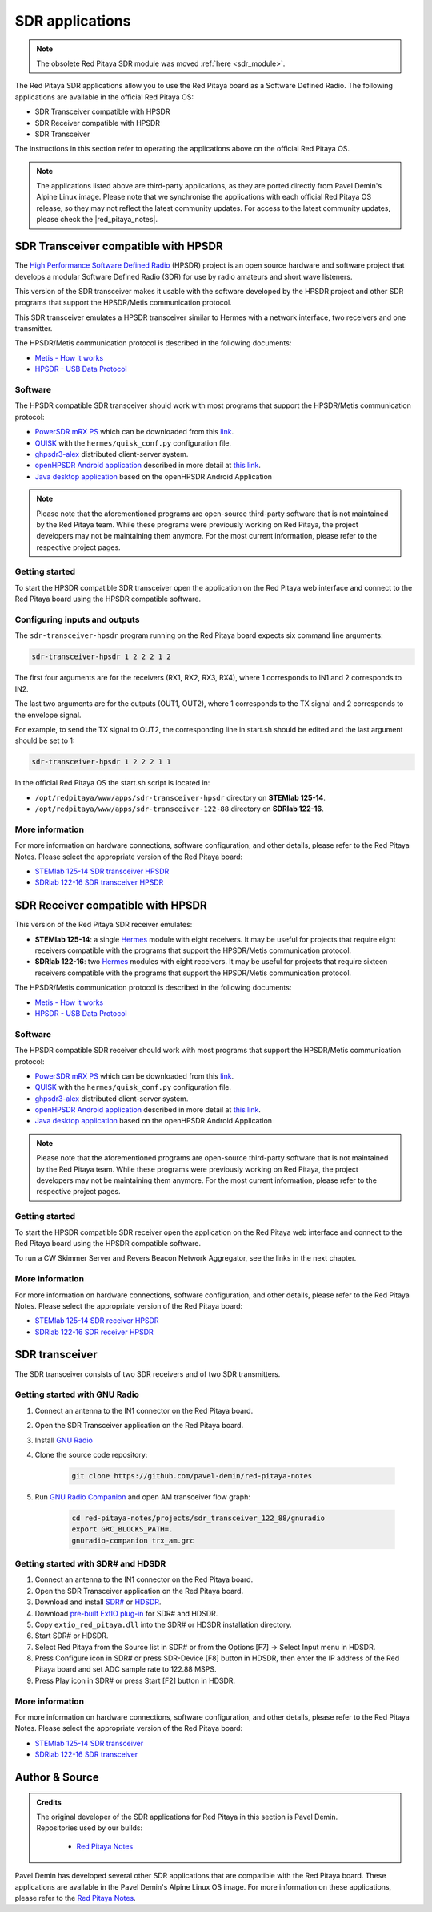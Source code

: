 .. _sdr_tx_rx_apps:

SDR applications
################

.. note:: 

    The obsolete Red Pitaya SDR module was moved :ref:`here <sdr_module>`.

The Red Pitaya SDR applications allow you to use the Red Pitaya board as a Software Defined Radio. The following applications are available in the official Red Pitaya OS:

- SDR Transceiver compatible with HPSDR
- SDR Receiver compatible with HPSDR
- SDR Transceiver

The instructions in this section refer to operating the applications above on the official Red Pitaya OS.

.. note::
    
    The applications listed above are third-party applications, as they are ported directly from Pavel Demin's Alpine Linux image. Please note that we synchronise the applications with each official Red Pitaya OS release, so they may not reflect the latest community updates.
    For access to the latest community updates, please check the |red_pitaya_notes|.


.. |red_pitaya_notes| raw:: html

   <a href="https://github.com/pavel-demin/red-pitaya-notes" target="_blank">Pavel Demin's Red Pitaya Notes GitHub</a>


SDR Transceiver compatible with HPSDR
=====================================

The `High Performance Software Defined Radio <https://openhpsdr.org/>`_ (HPSDR) project is an open source hardware and software project that develops a modular Software Defined Radio (SDR) for use by radio amateurs and short wave listeners.

This version of the SDR transceiver makes it usable with the software developed by the HPSDR project and other SDR programs that support the HPSDR/Metis communication protocol.

This SDR transceiver emulates a HPSDR transceiver similar to Hermes with a network interface, two receivers and one transmitter.

The HPSDR/Metis communication protocol is described in the following documents:

- `Metis - How it works <https://raw.githubusercontent.com/TAPR/OpenHPSDR-SVN/master/Metis/Documentation/Metis-%20How%20it%20works_V1.33.pdf>`_
- `HPSDR - USB Data Protocol <https://github.com/TAPR/OpenHPSDR-SVN/raw/master/Documentation/USB_protocol_V1.58.doc>`_


Software
--------

The HPSDR compatible SDR transceiver should work with most programs that support the HPSDR/Metis communication protocol:

- `PowerSDR mRX PS <https://openhpsdr.org/wiki/index.php?title=PowerSDR>`_ which can be downloaded from this `link <https://github.com/TAPR/OpenHPSDR-PowerSDR/releases>`_.
- `QUISK <https://james.ahlstrom.name/quisk>`_ with the ``hermes/quisk_conf.py`` configuration file.
- `ghpsdr3-alex <https://napan.ca/ghpsdr3>`_ distributed client-server system.
- `openHPSDR Android application <https://play.google.com/store/apps/details?id=org.g0orx.openhpsdr>`_ described in more detail at `this link <https://g0orx.blogspot.be/2015/01/openhpsdr-android-application.html>`_.
- `Java desktop application <https://g0orx.blogspot.co.uk/2015/04/java-desktop-application-based-on.html>`_ based on the openHPSDR Android Application

.. note::

    Please note that the aforementioned programs are open-source third-party software that is not maintained by the Red Pitaya team. While these programs were previously working on Red Pitaya, the project developers may not be maintaining them anymore. For the most current information, please refer to the respective project pages.  


Getting started
---------------

To start the HPSDR compatible SDR transceiver open the application on the Red Pitaya web interface and connect to the Red Pitaya board using the HPSDR compatible software.


Configuring inputs and outputs
-------------------------------

The ``sdr-transceiver-hpsdr`` program running on the Red Pitaya board expects six command line arguments:

.. code-block:: bash

    sdr-transceiver-hpsdr 1 2 2 2 1 2

The first four arguments are for the receivers (RX1, RX2, RX3, RX4), where 1 corresponds to IN1 and 2 corresponds to IN2.

The last two arguments are for the outputs (OUT1, OUT2), where 1 corresponds to the TX signal and 2 corresponds to the envelope signal.

For example, to send the TX signal to OUT2, the corresponding line in start.sh should be edited and the last argument should be set to 1:

.. code-block:: bash

    sdr-transceiver-hpsdr 1 2 2 2 1 1

In the official Red Pitaya OS the start.sh script is located in:

- ``/opt/redpitaya/www/apps/sdr-transceiver-hpsdr`` directory on **STEMlab 125-14**.
- ``/opt/redpitaya/www/apps/sdr-transceiver-122-88`` directory on **SDRlab 122-16**.


More information
----------------

For more information on hardware connections, software configuration, and other details, please refer to the Red Pitaya Notes. Please select the appropriate version of the Red Pitaya board:

- `STEMlab 125-14 SDR transceiver HPSDR <https://pavel-demin.github.io/red-pitaya-notes/sdr-transceiver-hpsdr/>`_
- `SDRlab 122-16 SDR transceiver HPSDR <https://pavel-demin.github.io/red-pitaya-notes/sdr-transceiver-122-88/>`_


SDR Receiver compatible with HPSDR
=====================================

This version of the Red Pitaya SDR receiver emulates:

- **STEMlab 125-14**: a single `Hermes <https://openhpsdr.org/hermes.php>`_ module with eight receivers. It may be useful for projects that require eight receivers compatible with the programs that support the HPSDR/Metis communication protocol.
- **SDRlab 122-16**: two `Hermes <https://openhpsdr.org/hermes.php>`_ modules with eight receivers. It may be useful for projects that require sixteen receivers compatible with the programs that support the HPSDR/Metis communication protocol.

The HPSDR/Metis communication protocol is described in the following documents:

- `Metis - How it works <https://raw.githubusercontent.com/TAPR/OpenHPSDR-SVN/master/Metis/Documentation/Metis-%20How%20it%20works_V1.33.pdf>`_
- `HPSDR - USB Data Protocol <https://github.com/TAPR/OpenHPSDR-SVN/raw/master/Documentation/USB_protocol_V1.58.doc>`_

Software
--------

The HPSDR compatible SDR receiver should work with most programs that support the HPSDR/Metis communication protocol:

- `PowerSDR mRX PS <https://openhpsdr.org/wiki/index.php?title=PowerSDR>`_ which can be downloaded from this `link <https://github.com/TAPR/OpenHPSDR-PowerSDR/releases>`_.
- `QUISK <https://james.ahlstrom.name/quisk>`_ with the ``hermes/quisk_conf.py`` configuration file.
- `ghpsdr3-alex <https://napan.ca/ghpsdr3>`_ distributed client-server system.
- `openHPSDR Android application <https://play.google.com/store/apps/details?id=org.g0orx.openhpsdr>`_ described in more detail at `this link <https://g0orx.blogspot.be/2015/01/openhpsdr-android-application.html>`_.
- `Java desktop application <https://g0orx.blogspot.co.uk/2015/04/java-desktop-application-based-on.html>`_ based on the openHPSDR Android Application

.. note::

    Please note that the aforementioned programs are open-source third-party software that is not maintained by the Red Pitaya team. While these programs were previously working on Red Pitaya, the project developers may not be maintaining them anymore. For the most current information, please refer to the respective project pages.  


Getting started
---------------

To start the HPSDR compatible SDR receiver open the application on the Red Pitaya web interface and connect to the Red Pitaya board using the HPSDR compatible software.

To run a CW Skimmer Server and Revers Beacon Network Aggregator, see the links in the next chapter.


More information
----------------

For more information on hardware connections, software configuration, and other details, please refer to the Red Pitaya Notes. Please select the appropriate version of the Red Pitaya board:

- `STEMlab 125-14 SDR receiver HPSDR <https://pavel-demin.github.io/red-pitaya-notes/sdr-receiver-hpsdr/>`_
- `SDRlab 122-16 SDR receiver HPSDR <https://pavel-demin.github.io/red-pitaya-notes/sdr-receiver-hpsdr-122-88/>`_



SDR transceiver
===============

The SDR transceiver consists of two SDR receivers and of two SDR transmitters.

.. tabs::

    .. tab:: STEMlab 125-14

        The implementation of the SDR receivers is quite straightforward:

            - An antenna is connected to one of the high-impedance analog inputs.
            - The on-board ADC (125 MS/s sampling frequency, 14-bit resolution) digitizes the RF signal from the antenna.
            - The data coming from the ADC is processed by a in-phase/quadrature (I/Q) digital down-converter (DDC) running on the Red Pitaya's FPGA.

        The SDR receiver is described in more details at this link.

        The SDR transmitters consist of the similar blocks but arranged in an opposite order:

            - The I/Q data is processed by a digital up-converter (DUC) running on the Red Pitaya's FPGA.
            - The on-board DAC (125 MS/s sampling frequency, 14-bit resolution) outputs RF signal.
            - An antenna is connected to one of the analog outputs.

        The tunable frequency range covers from 0 Hz to 60 MHz.

        The I/Q data rate is configurable and five settings are available: 20, 50, 100, 250, 500 and 1250 kSPS.

    .. tab:: SDRlab 122-16

        The implementation of the SDR receivers is quite straightforward:

            - An antenna is connected to one of the high-impedance analog inputs.
            - The on-board ADC (122.88 MS/s sampling frequency, 16-bit resolution) digitizes the RF signal from the antenna.
            - The data coming from the ADC is processed by a in-phase/quadrature (I/Q) digital down-converter (DDC) running on the Red Pitaya's FPGA.

        The SDR transmitters consist of the similar blocks but arranged in an opposite order:

            - The I/Q data is processed by a digital up-converter (DUC) running on the Red Pitaya's FPGA.
            - The on-board DAC (122.88 MS/s sampling frequency, 14-bit resolution) outputs RF signal.
            - An antenna is connected to one of the analog outputs.

        The tunable frequency range covers from 0 Hz to 60 MHz.

        The I/Q data rate is configurable and five settings are available: 24, 48, 96, 192, 384, 768 and 1536 kSPS.


Getting started with GNU Radio
------------------------------

#. Connect an antenna to the IN1 connector on the Red Pitaya board.
#. Open the SDR Transceiver application on the Red Pitaya board.
#. Install `GNU Radio <https://www.gnuradio.org/>`_
#. Clone the source code repository:

    .. code-block:: bash

        git clone https://github.com/pavel-demin/red-pitaya-notes

#. Run `GNU Radio Companion <https://wiki.gnuradio.org/index.php/GNURadioCompanion>`_ and open AM transceiver flow graph:

    .. code-block:: bash
        
        cd red-pitaya-notes/projects/sdr_transceiver_122_88/gnuradio
        export GRC_BLOCKS_PATH=.
        gnuradio-companion trx_am.grc

Getting started with SDR# and HDSDR
-----------------------------------

#. Connect an antenna to the IN1 connector on the Red Pitaya board.
#. Open the SDR Transceiver application on the Red Pitaya board.
#. Download and install `SDR# <https://www.dropbox.com/sh/5fy49wae6xwxa8a/AAAdAcU238cppWziK4xPRIADa/sdr/sdrsharp_v1.0.0.1361_with_plugins.zip?dl=1>`_ or `HDSDR <https://www.hdsdr.de/>`_.
#. Download `pre-built ExtIO plug-in <https://www.dropbox.com/scl/fi/pl8gfjn2ay267or1zkohu/extio_red_pitaya.dll?rlkey=zhmv6qktymfeno8bdap94noq9&dl=1>`_ for SDR# and HDSDR.
#. Copy ``extio_red_pitaya.dll`` into the SDR# or HDSDR installation directory.
#. Start SDR# or HDSDR.
#. Select Red Pitaya from the Source list in SDR# or from the Options [F7] → Select Input menu in HDSDR.
#. Press Configure icon in SDR# or press SDR-Device [F8] button in HDSDR, then enter the IP address of the Red Pitaya board and set ADC sample rate to 122.88 MSPS.
#. Press Play icon in SDR# or press Start [F2] button in HDSDR.


More information
----------------

For more information on hardware connections, software configuration, and other details, please refer to the Red Pitaya Notes. Please select the appropriate version of the Red Pitaya board:

- `STEMlab 125-14 SDR transceiver <https://pavel-demin.github.io/red-pitaya-notes/sdr-transceiver/>`_
- `SDRlab 122-16 SDR transceiver <https://pavel-demin.github.io/red-pitaya-notes/sdr-transceiver-122-88/>`_


Author & Source
===============

.. admonition:: Credits

    | The original developer of the SDR applications for Red Pitaya in this section is Pavel Demin.
    | Repositories used by our builds:

        *   `Red Pitaya Notes <https://pavel-demin.github.io/red-pitaya-notes/>`_

Pavel Demin has developed several other SDR applications that are compatible with the Red Pitaya board. These applications are available in the Pavel Demin's Alpine Linux OS image.
For more information on these applications, please refer to the `Red Pitaya Notes <https://pavel-demin.github.io/red-pitaya-notes/>`_.
